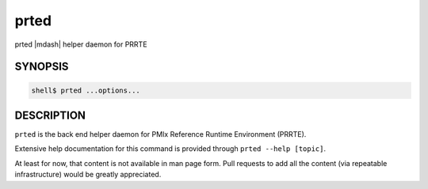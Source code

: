 .. _man1-prted:

prted
=====

prted |mdash| helper daemon for PRRTE

SYNOPSIS
--------

.. code:: sh

   shell$ prted ...options...

DESCRIPTION
-----------

``prted`` is the back end helper daemon for PMIx Reference Runtime
Environment (PRRTE).

Extensive help documentation for this command is provided through
``prted --help [topic]``.

At least for now, that content is not available in man page form.
Pull requests to add all the content (via repeatable infrastructure)
would be greatly appreciated.

.. seealso::
   :ref:`prte(1) <man1-prte>`
